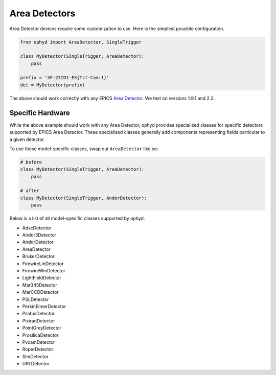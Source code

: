 Area Detectors
**************

Area Detector devices require some customization to use. Here is the simplest
possible configuration.

.. code-block:: python

    from ophyd import AreaDetector, SingleTrigger

    class MyDetector(SingleTrigger, AreaDetector):
        pass

    prefix = 'XF:23ID1-ES{Tst-Cam:1}'
    det = MyDetector(prefix)

The above should work correctly with any EPICS `Area Detector <http://cars.uchicago.edu/software/epics/areaDetector.html>`_. We test on
versions 1.9.1 and 2.2.

Specific Hardware
-----------------

While the above example should work with any Area Detector, ophyd provides
specialized classes for specific detectors supported by EPICS Area Detector.
These specialized classes generally add components representing fields
particular to a given detector.

To use these model-specific classes, swap out ``AreaDetector`` like so:

.. code-block:: python

    # before
    class MyDetector(SingleTrigger, AreaDetector):
        pass

    # after
    class MyDetector(SingleTrigger, AndorDetector):
        pass

Below is a list of all model-specific classes supported by ophyd.


* AdscDetector
* Andor3Detector
* AndorDetector
* AreaDetector
* BrukerDetector
* FirewireLinDetector
* FirewireWinDetector
* LightFieldDetector
* Mar345Detector
* MarCCDDetector
* PSLDetector
* PerkinElmerDetector
* PilatusDetector
* PixiradDetector
* PointGreyDetector
* ProsilicaDetector
* PvcamDetector
* RoperDetector
* SimDetector
* URLDetector

